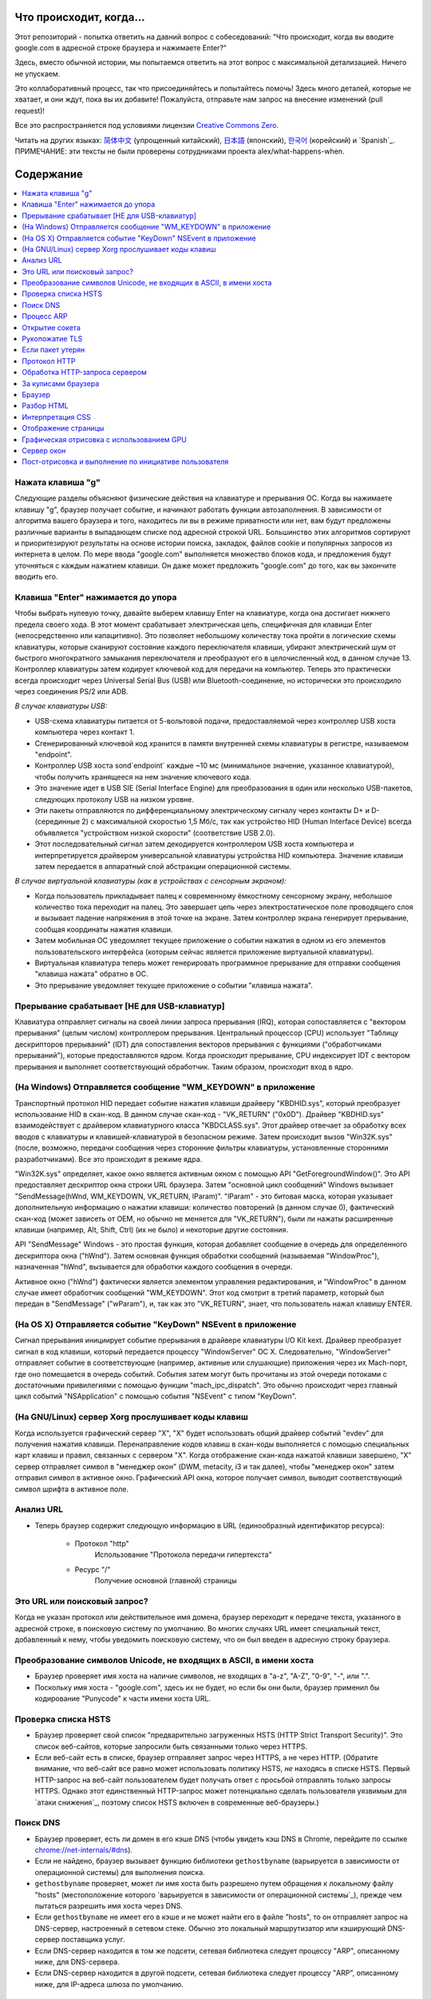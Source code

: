 Что происходит, когда...
====================

Этот репозиторий - попытка ответить на давний вопрос с собеседований: "Что
происходит, когда вы вводите google.com в адресной строке браузера и нажимаете
Enter?"

Здесь, вместо обычной истории, мы попытаемся ответить на этот вопрос
с максимальной детализацией. Ничего не упускаем.

Это коллаборативный процесс, так что присоединяйтесь и попытайтесь помочь! Здесь
много деталей, которые не хватает, и они ждут, пока вы их добавите! Пожалуйста,
отправьте нам запрос на внесение изменений (pull request)!

Все это распространяется под условиями лицензии `Creative Commons Zero`_.

Читать на других языках: `简体中文`_ (упрощенный китайский), `日本語`_ (японский), `한국어`_
(корейский) и `Spanish`_. ПРИМЕЧАНИЕ: эти тексты не были проверены сотрудниками
проекта alex/what-happens-when.

Содержание
====================

.. contents::
   :backlinks: none
   :local:

Нажата клавиша "g"
----------------------
Следующие разделы объясняют физические действия на клавиатуре и прерывания ОС.
Когда вы нажимаете клавишу "g", браузер получает событие, и начинают работать
функции автозаполнения.
В зависимости от алгоритма вашего браузера и того, находитесь ли вы в
режиме приватности или нет, вам будут предложены различные варианты в выпадающем
списке под адресной строкой URL. Большинство этих алгоритмов сортируют и
приоритезируют результаты на основе истории поиска, закладок, файлов cookie и
популярных запросов из интернета в целом. По мере ввода "google.com" выполняется
множество блоков кода, и предложения будут уточняться с каждым нажатием клавиши.
Он даже может предложить "google.com" до того, как вы закончите вводить его.

Клавиша "Enter" нажимается до упора
---------------------------

Чтобы выбрать нулевую точку, давайте выберем клавишу Enter на клавиатуре, когда
она достигает нижнего предела своего хода. В этот момент срабатывает
электрическая цепь, специфичная для клавиши Enter (непосредственно или
капацитивно). Это позволяет небольшому количеству тока пройти в логические
схемы клавиатуры, которые сканируют состояние каждого переключателя клавиши,
убирают электрический шум от быстрого многократного замыкания переключателя
и преобразуют его в целочисленный код, в данном случае 13. Контроллер клавиатуры
затем кодирует ключевой код для передачи на компьютер.
Теперь это практически всегда происходит через Universal Serial Bus (USB)
или Bluetooth-соединение, но исторически это происходило через соединения
PS/2 или ADB.

*В случае клавиатуры USB:*

- USB-схема клавиатуры питается от 5-вольтовой подачи, предоставляемой через
  контроллер USB хоста компьютера через контакт 1.

- Сгенерированный ключевой код хранится в памяти внутренней схемы клавиатуры
  в регистре, называемом "endpoint".

- Контроллер USB хоста sond`endpoint` каждые ~10 мс (минимальное значение,
  указанное клавиатурой), чтобы получить хранящееся на нем значение ключевого
  кода.

- Это значение идет в USB SIE (Serial Interface Engine) для преобразования в
  один или несколько USB-пакетов, следующих протоколу USB на низком уровне.

- Эти пакеты отправляются по дифференциальному электрическому сигналу через
  контакты D+ и D- (серединные 2) с максимальной скоростью 1,5 Мб/с, так как
  устройство HID (Human Interface Device) всегда объявляется "устройством
  низкой скорости" (соответствие USB 2.0).

- Этот последовательный сигнал затем декодируется контроллером USB хоста
  компьютера и интерпретируется драйвером универсальной клавиатуры устройства
  HID компьютера. Значение клавиши затем передается в аппаратный слой абстракции
  операционной системы.

*В случае виртуальной клавиатуры (как в устройствах с сенсорным экраном):*

- Когда пользователь прикладывает палец к современному ёмкостному сенсорному
  экрану, небольшое количество тока переходит на палец. Это завершает
  цепь через электростатическое поле проводящего слоя и вызывает падение
  напряжения в этой точке на экране. Затем контроллер экрана
  генерирует прерывание, сообщая координаты нажатия клавиши.

- Затем мобильная ОС уведомляет текущее приложение о событии нажатия
  в одном из его элементов пользовательского интерфейса (которым сейчас
  является приложение виртуальной клавиатуры).

- Виртуальная клавиатура теперь может генерировать программное прерывание для
  отправки сообщения "клавиша нажата" обратно в ОС.

- Это прерывание уведомляет текущее приложение о событии "клавиша нажата".


Прерывание срабатывает [НЕ для USB-клавиатур]
-----------------------------------------------------

Клавиатура отправляет сигналы на своей линии запроса прерывания (IRQ), которая
сопоставляется с "вектором прерывания" (целым числом) контроллером прерывания.
Центральный процессор (CPU) использует "Таблицу дескрипторов прерываний" (IDT)
для сопоставления векторов прерывания с функциями ("обработчиками прерываний"),
которые предоставляются ядром. Когда происходит прерывание, CPU индексирует IDT
с вектором прерывания и выполняет соответствующий обработчик. Таким образом,
происходит вход в ядро.

(На Windows) Отправляется сообщение "WM_KEYDOWN" в приложение
--------------------------------------------------------

Транспортный протокол HID передает событие нажатия клавиши драйверу "KBDHID.sys",
который преобразует использование HID в скан-код. В данном случае скан-код -
"VK_RETURN" ("0x0D"). Драйвер "KBDHID.sys" взаимодействует с драйвером
клавиатурного класса "KBDCLASS.sys". Этот драйвер отвечает за обработку всех
вводов с клавиатуры и клавишей-клавиатурой в безопасном режиме. Затем происходит
вызов "Win32K.sys" (после, возможно, передачи сообщения через сторонние
фильтры клавиатуры, установленные сторонними разработчиками). Все это происходит
в режиме ядра.

"Win32K.sys" определяет, какое окно является активным окном с помощью
API "GetForegroundWindow()". Это API предоставляет дескриптор окна строки URL
браузера. Затем "основной цикл сообщений" Windows вызывает
"SendMessage(hWnd, WM_KEYDOWN, VK_RETURN, lParam)". "lParam" - это битовая маска,
которая указывает дополнительную информацию о нажатии клавиши: количество
повторений (в данном случае 0), фактический скан-код (может зависеть от
OEM, но обычно не меняется для "VK_RETURN"), были ли нажаты расширенные клавиши
(например, Alt, Shift, Ctrl) (их не было) и некоторые другие состояния.

API "SendMessage" Windows - это простая функция, которая
добавляет сообщение в очередь для определенного дескриптора окна ("hWnd").
Затем основная функция обработки сообщений (называемая "WindowProc"), назначенная
"hWnd", вызывается для обработки каждого сообщения в очереди.

Активное окно ("hWnd") фактически является элементом управления редактирования,
и "WindowProc" в данном случае имеет обработчик сообщений "WM_KEYDOWN". Этот код
смотрит в третий параметр, который был передан в "SendMessage" ("wParam"), и, так
как это "VK_RETURN", знает, что пользователь нажал клавишу ENTER.

(На OS X) Отправляется событие "KeyDown" NSEvent в приложение
--------------------------------------------------

Сигнал прерывания инициирует событие прерывания в драйвере клавиатуры I/O Kit kext.
Драйвер преобразует сигнал в код клавиши, который передается процессу "WindowServer"
ОС X. Следовательно, "WindowServer" отправляет событие в соответствующие
(например, активные или слушающие) приложения через их Mach-порт, где оно помещается
в очередь событий. События затем могут быть прочитаны из этой очереди потоками с
достаточными привилегиями с помощью функции "mach_ipc_dispatch". Это обычно
происходит через главный цикл событий "NSApplication" с помощью события "NSEvent"
с типом "KeyDown".

(На GNU/Linux) сервер Xorg прослушивает коды клавиш
---------------------------------------------------

Когда используется графический сервер "X", "X" будет использовать общий драйвер
событий "evdev" для получения нажатия клавиши. Перенаправление кодов клавиш
в скан-коды выполняется с помощью специальных карт клавиш и правил, связанных
с сервером "X". Когда отображение скан-кода нажатой клавиши завершено,
"X" сервер отправляет символ в "менеджер окон" (DWM, metacity, i3 и так далее),
чтобы "менеджер окон" затем отправил символ в активное окно. Графический API
окна, которое получает символ, выводит соответствующий символ шрифта в активное
поле.

Анализ URL
---------

* Теперь браузер содержит следующую информацию в URL (единообразный
  идентификатор ресурса):

    - Протокол "http"
        Использование "Протокола передачи гипертекста"

    - Ресурс "/"
        Получение основной (главной) страницы

Это URL или поисковый запрос?
-------------------------------

Когда не указан протокол или действительное имя домена, браузер переходит к
передаче текста, указанного в адресной строке, в поисковую систему по умолчанию.
Во многих случаях URL имеет специальный текст, добавленный к нему, чтобы
уведомить поисковую систему, что он был введен в адресную строку браузера.

Преобразование символов Unicode, не входящих в ASCII, в имени хоста
------------------------------------------------

* Браузер проверяет имя хоста на наличие символов, не входящих в "a-z",
  "A-Z", "0-9", "-", или ".".
* Поскольку имя хоста - "google.com", здесь их не будет, но если бы они были,
  браузер применил бы кодирование "Punycode" к части имени хоста URL.

Проверка списка HSTS
--------------------
* Браузер проверяет свой список "предварительно загруженных HSTS (HTTP Strict
  Transport Security)". Это список веб-сайтов, которые запросили быть связанными
  только через HTTPS.
* Если веб-сайт есть в списке, браузер отправляет запрос через HTTPS, а не через HTTP.
  (Обратите внимание, что веб-сайт все равно может использовать политику HSTS,
  *не* находясь в списке HSTS. Первый HTTP-запрос на веб-сайт пользователем будет
  получать ответ с просьбой отправлять только запросы HTTPS. Однако этот
  единственный HTTP-запрос может потенциально сделать пользователя уязвимым для
  `атаки снижения`_, поэтому список HSTS включен в современные веб-браузеры.)

Поиск DNS
----------

* Браузер проверяет, есть ли домен в его кэше DNS (чтобы увидеть кэш DNS
  в Chrome, перейдите по ссылке `chrome://net-internals/#dns <chrome://net-internals/#dns>`_).
* Если не найдено, браузер вызывает функцию библиотеки ``gethostbyname``
  (варьируется в зависимости от операционной системы) для выполнения поиска.
* ``gethostbyname`` проверяет, может ли имя хоста быть разрешено путем обращения к
  локальному файлу "hosts" (местоположение которого `варьируется в зависимости от
  операционной системы`_), прежде чем пытаться разрешить имя хоста через DNS.
* Если ``gethostbyname`` не имеет его в кэше и не может найти его в файле "hosts",
  то он отправляет запрос на DNS-сервер, настроенный в сетевом стеке. Обычно это
  локальный маршрутизатор или кэширующий DNS-сервер поставщика услуг.
* Если DNS-сервер находится в том же подсети, сетевая библиотека следует
  процессу "ARP", описанному ниже, для DNS-сервера.
* Если DNS-сервер находится в другой подсети, сетевая библиотека следует
  процессу "ARP", описанному ниже, для IP-адреса шлюза по умолчанию.

Процесс ARP
-----------

Для отправки широковещательного ARP (протокола разрешения адресов) библиотеке
сетевого стека требуется IP-адрес цели для поиска. Также требуется знать MAC-адрес
интерфейса, который будет использоваться для отправки широковещательного ARP.

Сначала проверяется кеш ARP на наличие записи ARP для целевого IP-адреса.
Если запись есть в кеше, функция библиотеки возвращает результат: IP-адрес цели = MAC.

Если записи нет в кеше ARP:

* Выполняется поиск таблицы маршрутов, чтобы узнать, находится ли IP-адрес цели
  на какой-либо из подсетей в локальной таблице маршрутов. Если да, библиотека
  использует интерфейс, связанный с этой подсетью. Если нет, библиотека использует
  интерфейс, который имеет подсеть нашего шлюза по умолчанию.

* Выполняется поиск MAC-адреса выбранного сетевого интерфейса.

* Сетевая библиотека отправляет ARP-запрос уровня 2 (уровень канала данных
  `модели OSI`_):

``Запрос ARP``::

    MAC-адрес отправителя: interface:mac:address:here
    IP-адрес отправителя: interface.ip.goes.here
    MAC-адрес цели: FF:FF:FF:FF:FF:FF (Широковещательный)
    IP-адрес цели: target.ip.goes.here

В зависимости от типа оборудования между компьютером и маршрутизатором:

Подключение напрямую:

* Если компьютер напрямую подключен к маршрутизатору, маршрутизатор
  отвечает на ARP-ответ (см. ниже).

Хаб:

* Если компьютер подключен к хабу, хаб будет транслировать ARP-запрос на
  все остальные порты. Если маршрутизатор подключен к той же "проволоке",
  он ответит на ARP-ответ (см. ниже).

Коммутатор:

* Если компьютер подключен к коммутатору, коммутатор проверит свою локальную
  таблицу CAM/MAC, чтобы узнать, какой порт имеет MAC-адрес, который мы ищем.
  Если в коммутаторе нет записи для MAC-адреса, он переправит ARP-запрос
  на все остальные порты.

* Если в коммутаторе есть запись в таблице MAC/CAM, он отправит ARP-запрос
  на порт, на котором находится MAC-адрес, который мы ищем.

* Если маршрутизатор находится на той же "проволоке", он ответит на ARP-ответ
  (см. ниже).

``ARP-ответ``::

    MAC-адрес отправителя: target:mac:address:here
    IP-адрес отправителя: target.ip.goes.here
    MAC-адрес цели: interface:mac:address:here
    IP-адрес цели: interface.ip.goes.here

Теперь, когда сетевой стек имеет IP-адрес либо нашего DNS-сервера, либо
шлюза по умолчанию, он может продолжить процесс DNS:

* Клиент DNS устанавливает сокет к UDP-порту 53 на DNS-сервере, используя
  исходный порт выше 1023.
* Если размер ответа слишком большой, вместо этого используется TCP.
* Если локальный/ISP DNS-сервер его не имеет, то запрашивается рекурсивный поиск,
  и этот запрос распространяется вверх по списку DNS-серверов, пока не будет достигнут
  SOA, и если найден ответ, он возвращается.


Открытие сокета
-------------------
После того, как браузер получает IP-адрес сервера назначения, он берет этот адрес и
указанный номер порта из URL (протокол HTTP использует порт по умолчанию 80, а HTTPS
порт 443) и вызывает функцию системной библиотеки с именем ``socket`` и запрос на
TCP-сокет - ``AF_INET/AF_INET6`` и ``SOCK_STREAM``.

* Этот запрос сначала передается на уровень транспортного уровня, где создается
  TCP-сегмент. Назначен номер порта назначения в заголовке, и выбран номер порта
  источника из диапазона динамических портов ядра (ip_local_port_range в Linux).
* Этот сегмент передается на сетевой уровень, который оборачивает его в дополнительный
  IP-заголовок. IP-адрес сервера назначения, а также IP-адрес текущей машины, вставляется
  для создания пакета.
* Пакет затем достигает уровня сетевого соединения. Заголовок кадра добавляется,
  включая MAC-адрес сетевого адаптера машины и MAC-адрес шлюза (локального маршрутизатора).
  Как и ранее, если ядро не знает MAC-адрес шлюза, оно должно транслировать ARP-запрос,
  чтобы найти его.

На этом этапе пакет готов к передаче через:

* `Ethernet`_
* `WiFi`_
* `Сеть сотовых данных`_

Для большинства домашних или малых предприятий Интернет-подключений пакет будет
передаваться с вашего компьютера, возможно, через локальную сеть, а затем через
модем (MOdulator/DEModulator), который преобразует цифровые 1 и 0 в аналоговый
сигнал, подходящий для передачи по телефонным, кабельным или беспроводным телефонным
соединениям. С другой стороны соединения находится еще один модем, который преобразует
аналоговый сигнал обратно в цифровые данные, которые будут обрабатываться следующим
`сетевым узлом`_, где адреса откуда и куда будут анализироваться дальше.

Большинство крупных предприятий и некоторые новые домашние подключения будут
иметь оптоволоконные или прямые Ethernet-подключения, в этом случае данные остаются
цифровыми и передаются непосредственно следующему `сетевому узлу`_ для обработки.

В конечном итоге пакет дойдет до маршрутизатора, управляющего локальной подсетью. Оттуда
он продолжит движение к граничным маршрутизаторам автономной системы (AS), другим AS и,
наконец, к серверу назначения. Каждый маршрутизатор на пути извлекает адрес назначения
из IP-заголовка и маршрутизирует его к соответствующему следующему узлу. Поле время
жизни (TTL) в IP-заголовке уменьшается на один для каждого маршрутизатора, который
проходит. Пакет будет отброшен, если поле TTL достигнет нуля или если текущий
маршрутизатор не имеет места в своей очереди (возможно из-за сетевой перегрузки).

Эта отправка и получение происходит несколько раз, следуя потоку соединения TCP:

* Клиент выбирает начальный порядковый номер (ISN) и отправляет пакет на
  сервер с установленным битом SYN, чтобы указать, что он устанавливает ISN.
* Сервер получает SYN, и если находится в согласованном настроении:
   * Сервер выбирает свой собственный начальный порядковый номер
   * Сервер устанавливает SYN, чтобы указать, что он выбирает свой ISN
   * Сервер копирует (ISN клиента + 1) в свое поле ACK и добавляет флаг ACK,
     чтобы указать, что он подтверждает получение первого пакета
* Клиент подтверждает соединение, отправляя пакет:
   * Увеличивает свой собственный порядковый номер
   * Увеличивает номер подтверждения получателя
   * Устанавливает поле ACK
* Данные передаются следующим образом:
   * Как только одна сторона отправляет N байт данных, она увеличивает свой SEQ на это
     число
   * Когда другая сторона подтверждает получение этого пакета (или строки пакетов), она
     отправляет пакет ACK с значением ACK, равным последнему полученному порядковому номеру
     от другой стороны
* Для закрытия соединения:
   * Закрывающая сторона отправляет пакет FIN
   * Другая сторона подтверждает пакет FIN и отправляет свой собственный FIN
   * Закрывающая сторона подтверждает пакет FIN от другой стороны с помощью ACK

Рукопожатие TLS
-------------
* Клиентский компьютер отправляет сообщение ``ClientHello`` на сервер с указанием своей
  версии протокола безопасности транспортного уровня (TLS), списка алгоритмов шифрования
  и доступных методов сжатия.

* Сервер отвечает клиенту сообщением ``ServerHello`` с указанием версии TLS, выбранного
  алгоритма шифрования, выбранных методов сжатия и открытого сертификата сервера,
  подписанного удостоверяющим центром (CA, Certificate Authority). Сертификат содержит
  открытый ключ, который будет использоваться клиентом для шифрования остатка рукопожатия,
  пока не будет достигнуто соглашение о симметричном ключе.

* Клиент проверяет цифровой сертификат сервера на предмет соответствия своему списку
  доверенных Центров сертификации. Если доверие может быть установлено на основе
  CA, клиент генерирует строку псевдослучайных байтов и шифрует ее открытым ключом
  сервера. Эти случайные байты могут быть использованы для определения симметричного ключа.

* Сервер расшифровывает случайные байты с использованием своего закрытого ключа и
  использует их для создания собственной копии симметричного ключа.

* Клиент отправляет сообщение ``Finished`` на сервер, шифруя хэш передачи до этого
  момента с использованием симметрического ключа.

* Сервер создает собственный хэш, а затем расшифровывает хэш, отправленный клиентом,
  чтобы проверить его соответствие. Если соответствие есть, он отправляет собственное
  сообщение ``Finished`` клиенту, также зашифрованное симметрическим ключом.

* С этого момента сеанс TLS передает данные приложения (HTTP), зашифрованные согласованным
  симметричным ключом.

Если пакет утерян
----------------------

Иногда, из-за сетевой перегрузки или нестабильных аппаратных соединений, пакеты TLS могут
быть утеряны до достижения конечного пункта назначения. Отправитель должен решить, как
реагировать. Алгоритм для этого называется `управлением перегрузкой TCP`_. Это различается
в зависимости от отправителя; наиболее распространенными алгоритмами являются `cubic`_ на
новых операционных системах и `New Reno`_ на почти всех остальных.

* Клиент выбирает `окно перегрузки`_ на основе `максимального размера сегмента`_
  (MSS) соединения.
* Для каждого подтвержденного пакета окно удваивается до достижения порога
  'медленного старта'. В некоторых реализациях этот порог является адаптивным.
* После достижения порога медленного старта окно увеличивается аддитивно для каждого
  подтвержденного пакета. Если пакет утерян, окно уменьшается экспоненциально до
  подтверждения следующего пакета.

Протокол HTTP
-------------

Если используется веб-браузер, написанный Google, вместо отправки HTTP-запроса для получения
страницы, он отправит запрос для попытки договориться с сервером о "обновлении" с HTTP на
протокол SPDY.

Если клиент использует протокол HTTP и не поддерживает SPDY, он отправляет запрос серверу
в следующем формате::

    GET / HTTP/1.1
    Host: google.com
    Connection: close
    [другие заголовки]

где ``[другие заголовки]`` относится к серии пар ключ-значение, отформатированных в
соответствии с HTTP-спецификацией и разделенных одиночными символами новой строки.
(Это предполагает, что используемый веб-браузер не содержит ошибок, нарушающих
спецификацию HTTP. Это также предполагает, что веб-браузер использует ``HTTP/1.1``,
в противном случае в запрос может не включаться заголовок ``Host``, и версия,
указанная в запросе ``GET``, будет либо ``HTTP/1.0``, либо ``HTTP/0.9``.)

HTTP/1.1 определяет опцию соединения "close" для отправителя, чтобы сигнализировать,
что соединение будет закрыто после завершения ответа. Например,

    Connection: close

Приложения HTTP/1.1, не поддерживающие постоянные соединения, ДОЛЖНЫ включать
опцию соединения "close" в каждое сообщение.

После отправки запроса и заголовков веб-браузер отправляет одну пустую строку серверу,
указывая, что содержание запроса завершено.

Сервер отвечает кодом ответа, обозначающим статус запроса, и отвечает ответом следующего вида::

    200 OK
    [заголовки ответа]

За которыми следует одна пустая строка, а затем отправляется полезная нагрузка HTML-контента
``www.google.com``. Затем сервер может либо закрыть соединение, либо, если заголовки,
отправленные клиентом, запрашивают это, оставить соединение открытым для последующих запросов.

Если HTTP-заголовки, отправленные веб-браузером, содержат достаточную информацию для веб-сервера,
чтобы определить, была ли версия файла, закешированная веб-браузером, изменена с момента
последнего запроса (например, если веб-браузер включил заголовок ``ETag``), сервер может
вместо этого ответить запросом следующего вида::

    304 Not Modified
    [заголовки ответа]


и без полезной нагрузки, и веб-браузер вместо этого получает HTML из своего кэша.

После разбора HTML веб-браузер (и сервер) повторяет этот процесс для каждого ресурса (изображение, CSS, favicon.ico и др.), на которые ссылается HTML-страница, за исключением случаев, когда вместо ``GET / HTTP/1.1`` запрос будет выглядеть как ``GET /$(URL относительно www.google.com) HTTP/1.1``.

Если HTML ссылается на ресурс на другом домене, отличном от ``www.google.com``, веб-браузер возвращается к этапам, связанным с разрешением этого другого домена, и выполняет все шаги до данного момента для этого домена. Заголовок ``Host`` в запросе будет установлен на соответствующее имя сервера, а не ``google.com``.

Обработка HTTP-запроса сервером
--------------------------
Сервер HTTPD (HTTP Daemon) обрабатывает запросы/ответы с серверной стороны. Самыми распространенными серверами HTTPD являются Apache или nginx для Linux и IIS для Windows.

* Сервер HTTPD (HTTP Daemon) получает запрос.
* Сервер разбивает запрос на следующие параметры:
   * Метод HTTP-запроса (``GET``, ``HEAD``, ``POST``, ``PUT``, ``PATCH``, ``DELETE``, ``CONNECT``, ``OPTIONS`` или ``TRACE``). В случае, если URL введен непосредственно в адресную строку, метод будет ``GET``.
   * Домен, в данном случае - google.com.
   * Запрошенный путь/страница, в данном случае - / (поскольку конкретный путь/страница не был запрошен, / - это путь по умолчанию).
* Сервер проверяет наличие виртуального хоста на сервере, соответствующего google.com.
* Сервер проверяет, что google.com может принимать запросы GET.
* Сервер проверяет, что клиент может использовать этот метод (по IP, аутентификации и др.).
* Если на сервере установлен модуль переписывания (например, mod_rewrite для Apache или URL Rewrite для IIS), сервер пытается сопоставить запрос с одним из настроенных правил. Если найдено совпадающее правило, сервер использует его для переписывания запроса.
* Сервер идет извлекать содержимое, соответствующее запросу; в нашем случае он вернется к индексному файлу, так как "/" - это главный файл (в некоторых случаях это можно переопределить, но это наиболее распространенный метод).
* Сервер разбирает файл в соответствии с обработчиком. Если Google использует PHP, сервер использует PHP для интерпретации индексного файла и передачи вывода клиенту.

За кулисами браузера
----------------------------------

Как только сервер предоставляет ресурсы (HTML, CSS, JS, изображения и т. д.) браузеру, происходит следующий процесс:

* Разбор - HTML, CSS, JS
* Рендеринг - Создание дерева DOM → Дерево рендеринга → Оформление дерева рендеринга → Отрисовка дерева рендеринга

Браузер
-------

Функциональность браузера заключается в представлении выбранного вами веб-ресурса, запрашивая его с сервера и отображая его в окне браузера. Ресурс обычно представляет собой HTML-документ, но также может быть PDF, изображением или другим типом содержимого. Местоположение ресурса указывается пользователем с использованием URI (Uniform Resource Identifier).

Способ интерпретации и отображения HTML-файлов в браузере указан в спецификациях HTML и CSS. Эти спецификации поддерживаются организацией W3C (World Wide Web Consortium), которая является стандартизирующей организацией для веба.

Интерфейс пользователя браузера имеет много общего между собой. Среди общих элементов пользовательского интерфейса есть:

* Адресная строка для вставки URI
* Кнопки "назад" и "вперед"
* Опции добавления в закладки
* Кнопки "обновить" и "остановить" для обновления или остановки загрузки текущих документов
* Кнопка "домой", которая переносит вас на вашу домашнюю страницу

**Высокоуровневая структура браузера**

Компоненты браузеров включают:

* **Пользовательский интерфейс:** В пользовательском интерфейсе есть адресная строка, кнопки "назад" и "вперед", меню закладок и т. д. Вся часть отображения браузера, кроме окна, где отображается запрашиваемая страница.
* **Браузерный движок:** Браузерный движок осуществляет взаимодействие между интерфейсом пользователя и рендеринговым движком.
* **Рендеринговый движок:** Рендеринговый движок отвечает за отображение запрошенного контента. Например, если запрошенный контент - это HTML, рендеринговый движок анализирует HTML и CSS и отображает разобранный контент на экране.
* **Сетевой слой:** Сетевой слой обрабатывает сетевые вызовы, такие как HTTP-запросы, с использованием различных реализаций для разных платформ, предоставляя платформонезависимый интерфейс.
* **Бэкэнд пользовательского интерфейса:** Бэкэнд пользовательского интерфейса используется для отображения основных элементов интерфейса, таких как комбинированные окна и окна. Этот бэкэнд предоставляет универсальный интерфейс, который не является зависимым от конкретной платформы. Внутри используются методы пользовательского интерфейса операционной системы.
* **Движок JavaScript:** Движок JavaScript используется для анализа и выполнения кода JavaScript.
* **Хранилище данных:** Хранилище данных - это уровень хранения. Браузеру может понадобиться сохранять различные данные локально, такие как файлы cookie. Браузеры также поддерживают механизмы хранения, такие как localStorage, IndexedDB, WebSQL и FileSystem.

Разбор HTML
------------

Рендеринговый движок начинает получать содержимое запрошенного документа из сетевого слоя. Обычно это происходит порциями размером 8 КБ.

Основная задача парсера HTML - разобрать разметку HTML в дерево разбора.

Результат разбора (``дерево разбора``) представляет собой дерево узлов элементов DOM и атрибутов. DOM - сокращение от Document Object Model. Это объектное представление HTML-документа и интерфейс элементов HTML для внешнего мира, такого как JavaScript. Корень дерева - это объект "Document". Перед любыми манипуляциями через сценарий DOM имеет практически однозначное соответствие с разметкой.

**Алгоритм разбора**

HTML нельзя разобрать с помощью обычных верхних или нижних синтаксических анализаторов.

Причины следующие:

* Прощающий характер языка.
* Факт того, что браузеры традиционно допускают ошибки для поддержки хорошо известных случаев недопустимого HTML.
* Процесс разбора реентерабелен. В отличие от других языков, исходный код во время разбора обычно не меняется, но в HTML динамический код (например, элементы script, содержащие вызовы ``document.write()``) могут добавлять дополнительные токены, так что процесс разбора на самом деле изменяет входные данные.

Невозможность использовать обычные техники разбора заставляет браузер использовать специальный парсер для разбора HTML. Алгоритм разбора подробно описан в спецификации HTML5.

Алгоритм включает в себя два этапа: токенизацию и построение дерева.

**Действия при завершении разбора**

Браузер начинает загружать внешние ресурсы, связанные с страницей (CSS, изображения, файлы JavaScript и т. д.).

На этом этапе браузер отмечает документ как интерактивный и начинает разбирать скрипты, находящиеся в "отложенном" режиме, то есть тех, которые должны выполняться после разбора документа. Состояние документа устанавливается как "полностью загружен", и генерируется событие "загрузки".

Следует отметить, что на HTML-странице никогда не происходит ошибка "Недопустимый синтаксис". Браузеры исправляют любой недопустимый контент и продолжают выполнение.

Интерпретация CSS
------------------

* Разбор файлов CSS, содержимого тега ``<style>`` и значений атрибута ``style`` с использованием "Лексической и синтаксической грамматики CSS"_
* Каждый файл CSS разбирается в объект ``StyleSheet``, где каждый объект содержит правила CSS с селекторами и объекты, соответствующие грамматике CSS.
* Парсер CSS может быть сверху вниз или снизу вверх при использовании конкретного генератора парсера.

Отображение страницы
--------------

* Создание "Дерева кадров" или "Дерева отрисовки", перебирая узлы DOM и вычисляя значения стилей CSS для каждого узла.
* Расчет предпочтительной ширины каждого узла в "Дереве кадров" снизу вверх, путем сложения предпочтительной ширины дочерних узлов и горизонтальных полей, границ и отступов узла.
* Расчет фактической ширины каждого узла сверху вниз, выделяя доступную ширину каждого узла его детям.
* Расчет высоты каждого узла снизу вверх с применением переноса текста и сложения высоты дочерних узлов и вертикальных полей, границ и отступов узла.
* Расчет координат каждого узла с использованием вышеуказанной информации.
* Более сложные шаги предпринимаются, когда элементы "выравниваются", позиционируются "абсолютно" или "относительно" или используются другие сложные функции. Дополнительные сведения см. на сайтах http://dev.w3.org/csswg/css2/ и http://www.w3.org/Style/CSS/current-work.
* Создание слоев, чтобы описать части страницы, которые можно анимировать вместе без повторного растеризации. Каждому объекту кадра/отрисовки назначается слой.
* Текстуры выделяются для каждого слоя на странице.
* Объекты кадра/отрисовки для каждого слоя перебираются, и выполняются команды рисования для соответствующего слоя. Это может быть растеризовано на процессоре или отрисовано непосредственно на GPU с использованием D2D/SkiaGL.
* Все вышеперечисленные шаги могут использовать ранее вычисленные значения из предыдущего раза, когда веб-страница была отрисована, чтобы изменения требовали меньше работы.
* Слои страницы отправляются в процесс компоновки, где они объединяются с слоями другого видимого контента, такого как элементы интерфейса браузера, iframe и панели дополнений.
* Вычисляются окончательные позиции слоев, и выполняются команды композиции через Direct3D/OpenGL. Буфер(ы) команд GPU сбрасываются на GPU для асинхронной отрисовки, и кадр отправляется на сервер окон.

Графическая отрисовка с использованием GPU
-------------

* Во время процесса отрисовки графические вычисления могут использовать общепроцессорное "ЦП" или графический процессор "GPU".

* При использовании "GPU" для вычислений графической отрисовки программное обеспечение графики разбивает задачу на несколько частей, так что оно может воспользоваться массовым параллелизмом "GPU" для выполнения вычислений с плавающей точкой, необходимых для процесса отрисовки.

Сервер окон
-------------

Пост-отрисовка и выполнение по инициативе пользователя
-----------------------------------------

После завершения отрисовки браузер выполняет код JavaScript как результат какого-либо механизма синхронизации (например, анимации Google Doodle) или пользовательского взаимодействия (например, ввод запроса в поле поиска и получение предложений). Плагины, такие как Flash или Java, также могут выполняться, хотя не на главной странице Google. Скрипты могут вызывать дополнительные сетевые запросы, а также модифицировать страницу или ее макет, вызывая еще один раунд отрисовки и рисовки страницы.

.. _`Creative Commons Zero`: https://creativecommons.org/publicdomain/zero/1.0/
.. _`"CSS lexical and syntax grammar"`: http://www.w3.org/TR/CSS2/grammar.html
.. _`Punycode`: https://en.wikipedia.org/wiki/Punycode
.. _`Ethernet`: http://en.wikipedia.org/wiki/IEEE_802.3
.. _`WiFi`: https://en.wikipedia.org/wiki/IEEE_802.11
.. _`Cellular data network`: https://en.wikipedia.org/wiki/Cellular_data_communication_protocol
.. _`analog-to-digital converter`: https://en.wikipedia.org/wiki/Analog-to-digital_converter
.. _`network node`: https://en.wikipedia.org/wiki/Computer_network#Network_nodes
.. _`TCP congestion control`: https://en.wikipedia.org/wiki/TCP_congestion_control
.. _`cubic`: https://en.wikipedia.org/wiki/CUBIC_TCP
.. _`New Reno`: https://en.wikipedia.org/wiki/TCP_congestion_control#TCP_New_Reno
.. _`congestion window`: https://en.wikipedia.org/wiki/TCP_congestion_control#Congestion_window
.. _`maximum segment size`: https://en.wikipedia.org/wiki/Maximum_segment_size
.. _`varies by OS` : https://en.wikipedia.org/wiki/Hosts_%28file%29#Location_in_the_file_system
.. _`简体中文`: https://github.com/skyline75489/what-happens-when-zh_CN
.. _`한국어`: https://github.com/SantonyChoi/what-happens-when-KR
.. _`日本語`: https://github.com/tettttsuo/what-happens-when-JA
.. _`downgrade attack`: http://en.wikipedia.org/wiki/SSL_stripping
.. _`OSI Model`: https://en.wikipedia.org/wiki/OSI_model
.. _`WebSockets`: https://en.wikipedia.org/wiki/WebSocket
.. _`HTML5 WebSocket API`: https://www.w3.org/TR/websockets/
.. _`HTTP/2`: https://en.wikipedia.org/wiki/HTTP/2
.. _`CDN (Content Delivery Network)`: https://en.wikipedia.org/wiki/Content_delivery_network
.. _`HTML5`: https://www.w3.org/TR/html5/
.. _`YouTube player API`: https://developers.google.com/youtube/js_api_reference
.. _`HTML5 History API`: https://developer.mozilla.org/en-US/docs/Web/API/History_API
.. _`File API`: https://developer.mozilla.org/en-US/docs/Web/API/File
.. _`FileReader API`: https://developer.mozilla.org/en-US/docs/Web/API/FileReader
.. _`indexedDB API`: https://developer.mozilla.org/en-US/docs/Web/API/IndexedDB_API
.. _`Web Storage API`: https://developer.mozilla.org/en-US/docs/Web/API/Web_Storage_API
.. _`Cookies`: https://developer.mozilla.org/en-US/docs/Web/HTTP/Cookies
.. _`WebSockets API`: https://developer.mozilla.org/en-US/docs/Web/API/WebSockets_API
.. _`HTML5 Web Workers API`: https://developer.mozilla.org/en-US/docs/Web/API/Web_Workers_API
.. _`WebRTC`: https://webrtc.org/
.. _`HTML5 Audio/Video API`: https://developer.mozilla.org/en-US/docs/Web/API/HTML5_Audio
.. _`IIS`: https://www.iis.net/
.. _`mod_rewrite`: https://httpd.apache.org/docs/current/mod/mod_rewrite.html
.. _`URL Rewrite`: http://www.iis.net/learn/extensions/url-rewrite-module/url-rewrite-module-configuration-reference
.. _`Document Object Model`: https://en.wikipedia.org/wiki/Document_Object_Model
.. _`OpenGL`: https://en.wikipedia.org/wiki/OpenGL
.. _`D3D`: https://en.wikipedia.org/wiki/Direct3D
.. _`Favicon.ico`: https://en.wikipedia.org/wiki/Favicon
.. _`Uniform Resource Identifier`: https://en.wikipedia.org/wiki/Uniform_Resource_Identifier
